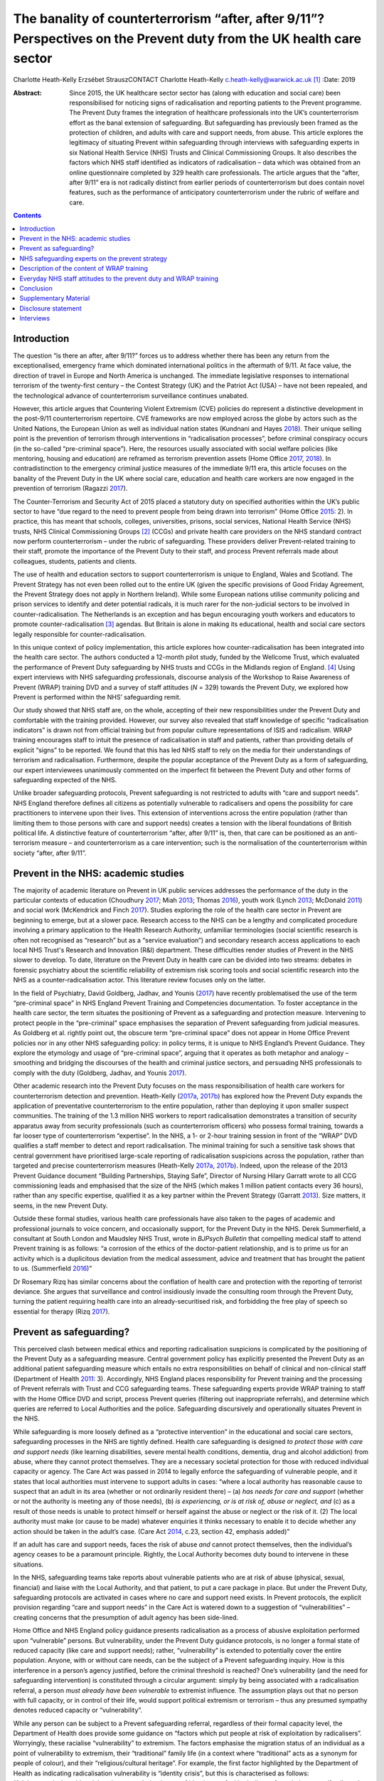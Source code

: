 =====================================================================================================================
The banality of counterterrorism “after, after 9/11”? Perspectives on the Prevent duty from the UK health care sector
=====================================================================================================================



Charlotte Heath-Kelly
Erzsébet StrauszCONTACT Charlotte Heath-Kelly
c.heath-kelly@warwick.ac.uk\  [1]_
:Date: 2019

:Abstract:
   Since 2015, the UK healthcare sector sector has (along with education
   and social care) been responsibilised for noticing signs of
   radicalisation and reporting patients to the Prevent programme. The
   Prevent Duty frames the integration of healthcare professionals into
   the UK’s counterterrorism effort as the banal extension of
   safeguarding. But safeguarding has previously been framed as the
   protection of children, and adults with care and support needs, from
   abuse. This article explores the legitimacy of situating Prevent
   within safeguarding through interviews with safeguarding experts in
   six National Health Service (NHS) Trusts and Clinical Commissioning
   Groups. It also describes the factors which NHS staff identified as
   indicators of radicalisation – data which was obtained from an online
   questionnaire completed by 329 health care professionals. The article
   argues that the “after, after 9/11” era is not radically distinct
   from earlier periods of counterterrorism but does contain novel
   features, such as the performance of anticipatory counterterrorism
   under the rubric of welfare and care.


.. contents::
   :depth: 3
..

.. _S0001:

Introduction
============

The question “is there an after, after 9/11?” forces us to address
whether there has been any return from the exceptionalised, emergency
frame which dominated international politics in the aftermath of 9/11.
At face value, the direction of travel in Europe and North America is
unchanged. The immediate legislative responses to international
terrorism of the twenty-first century – the Contest Strategy (UK) and
the Patriot Act (USA) – have not been repealed, and the technological
advance of counterterrorism surveillance continues unabated.

However, this article argues that Countering Violent Extremism (CVE)
policies do represent a distinctive development in the post-9/11
counterterrorism repertoire. CVE frameworks are now employed across the
globe by actors such as the United Nations, the European Union as well
as individual nation states (Kundnani and Hayes `2018 <#CIT0017>`__).
Their unique selling point is the prevention of terrorism through
interventions in “radicalisation processes”, before criminal conspiracy
occurs (in the so-called “pre-criminal space”). Here, the resources
usually associated with social welfare policies (like mentoring, housing
and education) are reframed as terrorism prevention assets (Home Office
`2017 <#CIT0014>`__, `2018 <#CIT0015>`__). In contradistinction to the
emergency criminal justice measures of the immediate 9/11 era, this
article focuses on the banality of the Prevent Duty in the UK where
social care, education and health care workers are now engaged in the
prevention of terrorism (Ragazzi `2017 <#CIT0024>`__).

The Counter-Terrorism and Security Act of 2015 placed a statutory duty
on specified authorities within the UK’s public sector to have “due
regard to the need to prevent people from being drawn into terrorism”
(Home Office `2015 <#CIT0013>`__: 2). In practice, this has meant that
schools, colleges, universities, prisons, social services, National
Health Service (NHS) trusts, NHS Clinical Commissioning Groups [2]_
(CCGs) and private health care providers on the NHS standard contract
now perform counterterrorism – under the rubric of safeguarding. These
providers deliver Prevent-related training to their staff, promote the
importance of the Prevent Duty to their staff, and process Prevent
referrals made about colleagues, students, patients and clients.

The use of health and education sectors to support counterterrorism is
unique to England, Wales and Scotland. The Prevent Strategy has not even
been rolled out to the entire UK (given the specific provisions of Good
Friday Agreement, the Prevent Strategy does not apply in Northern
Ireland). While some European nations utilise community policing and
prison services to identify and deter potential radicals, it is much
rarer for the non-judicial sectors to be involved in
counter-radicalisation. The Netherlands is an exception and has begun
encouraging youth workers and educators to promote
counter-radicalisation [3]_ agendas. But Britain is alone in making its
educational, health and social care sectors legally responsible for
counter-radicalisation.

In this unique context of policy implementation, this article explores
how counter-radicalisation has been integrated into the health care
sector. The authors conducted a 12-month pilot study, funded by the
Wellcome Trust, which evaluated the performance of Prevent Duty
safeguarding by NHS trusts and CCGs in the Midlands region of
England. [4]_ Using expert interviews with NHS safeguarding
professionals, discourse analysis of the Workshop to Raise Awareness of
Prevent (WRAP) training DVD and a survey of staff attitudes (*N* = 329)
towards the Prevent Duty, we explored how Prevent is performed within
the NHS’ safeguarding remit.

Our study showed that NHS staff are, on the whole, accepting of their
new responsibilities under the Prevent Duty and comfortable with the
training provided. However, our survey also revealed that staff
knowledge of specific “radicalisation indicators” is drawn not from
official training but from popular culture representations of ISIS and
radicalism. WRAP training encourages staff to intuit the presence of
radicalisation in staff and patients, rather than providing details of
explicit “signs” to be reported. We found that this has led NHS staff to
rely on the media for their understandings of terrorism and
radicalisation. Furthermore, despite the popular acceptance of the
Prevent Duty as a form of safeguarding, our expert interviewees
unanimously commented on the imperfect fit between the Prevent Duty and
other forms of safeguarding expected of the NHS.

Unlike broader safeguarding protocols, Prevent safeguarding is not
restricted to adults with “care and support needs”. NHS England
therefore defines all citizens as potentially vulnerable to radicalisers
and opens the possibility for care practitioners to intervene upon their
lives. This extension of interventions across the entire population
(rather than limiting them to those persons with care and support needs)
creates a tension with the liberal foundations of British political
life. A distinctive feature of counterterrorism “after, after 9/11” is,
then, that care can be positioned as an anti-terrorism measure – and
counterterrorism as a care intervention; such is the normalisation of
the counterterrorism within society “after, after 9/11”.

.. _S0002:

Prevent in the NHS: academic studies
====================================

The majority of academic literature on Prevent in UK public services
addresses the performance of the duty in the particular contexts of
education (Choudhury `2017 <#CIT0004>`__; Miah `2013 <#CIT0022>`__;
Thomas `2016 <#CIT0028>`__), youth work (Lynch `2013 <#CIT0018>`__;
McDonald `2011 <#CIT0020>`__) and social work (McKendrick and Finch
`2017 <#CIT0021>`__). Studies exploring the role of the health care
sector in Prevent are beginning to emerge, but at a slower pace.
Research access to the NHS can be a lengthy and complicated procedure
involving a primary application to the Health Research Authority,
unfamiliar terminologies (social scientific research is often not
recognised as “research” but as a “service evaluation”) and secondary
research access applications to each local NHS Trust's Research and
Innovation (R&I) department. These difficulties render studies of
Prevent in the NHS slower to develop. To date, literature on the Prevent
Duty in health care can be divided into two streams: debates in forensic
psychiatry about the scientific reliability of extremism risk scoring
tools and social scientific research into the NHS as a
counter-radicalisation actor. This literature review focuses only on the
latter.

In the field of Psychiatry, David Goldberg, Jadhav, and Younis
(`2017 <#CIT0010>`__) have recently problematised the use of the term
“pre-criminal space” in NHS England Prevent Training and Competencies
documentation. To foster acceptance in the health care sector, the term
situates the positioning of Prevent as a safeguarding and protection
measure. Intervening to protect people in the “pre-criminal” space
emphasises the separation of Prevent safeguarding from judicial
measures. As Goldberg et al. rightly point out, the obscure term
“pre-criminal space” does not appear in Home Office Prevent policies nor
in any other NHS safeguarding policy: in policy terms, it is unique to
NHS England’s Prevent Guidance. They explore the etymology and usage of
“pre-criminal space”, arguing that it operates as both metaphor and
analogy – smoothing and bridging the discourses of the health and
criminal justice sectors, and persuading NHS professionals to comply
with the duty (Goldberg, Jadhav, and Younis `2017 <#CIT0010>`__).

Other academic research into the Prevent Duty focuses on the mass
responsibilisation of health care workers for counterterrorism detection
and prevention. Heath-Kelly (`2017a <#CIT0011>`__, `2017b <#CIT0012>`__)
has explored how the Prevent Duty expands the application of
preventative counterterrorism to the entire population, rather than
deploying it upon smaller suspect communities. The training of the 1.3
million NHS workers to report radicalisation demonstrates a transition
of security apparatus away from security professionals (such as
counterterrorism officers) who possess formal training, towards a far
looser type of counterterrorism “expertise”. In the NHS, a 1- or 2-hour
training session in front of the “WRAP” DVD qualifies a staff member to
detect and report radicalisation. The minimal training for such a
sensitive task shows that central government have prioritised
large-scale reporting of radicalisation suspicions across the
population, rather than targeted and precise counterterrorism measures
(Heath-Kelly `2017a <#CIT0011>`__, `2017b <#CIT0012>`__). Indeed, upon
the release of the 2013 Prevent Guidance document “Building
Partnerships, Staying Safe”, Director of Nursing Hilary Garratt wrote to
all CCG commissioning leads and emphasised that the size of the NHS
(which makes 1 million patient contacts every 36 hours), rather than any
specific expertise, qualified it as a key partner within the Prevent
Strategy (Garratt `2013 <#CIT0009>`__). Size matters, it seems, in the
new Prevent Duty.

Outside these formal studies, various health care professionals have
also taken to the pages of academic and professional journals to voice
concern, and occasionally support, for the Prevent Duty in the NHS.
Derek Summerfield, a consultant at South London and Maudsley NHS Trust,
wrote in *BJPsych Bulletin* that compelling medical staff to attend
Prevent training is as follows: “a corrosion of the ethics of the
doctor-patient relationship, and is to prime us for an activity which is
a duplicitous deviation from the medical assessment, advice and
treatment that has brought the patient to us. (Summerfield
`2016 <#CIT0027>`__)”

Dr Rosemary Rizq has similar concerns about the conflation of health
care and protection with the reporting of terrorist deviance. She argues
that surveillance and control insidiously invade the consulting room
through the Prevent Duty, turning the patient requiring health care into
an already-securitised risk, and forbidding the free play of speech so
essential for therapy (Rizq `2017 <#CIT0025>`__).

.. _S0003:

Prevent as safeguarding?
========================

This perceived clash between medical ethics and reporting radicalisation
suspicions is complicated by the positioning of the Prevent Duty as a
safeguarding measure. Central government policy has explicitly presented
the Prevent Duty as an additional patient safeguarding measure which
entails no extra responsibilities on behalf of clinical and non-clinical
staff (Department of Health `2011 <#CIT0006>`__: 3). Accordingly, NHS
England places responsibility for Prevent training and the processing of
Prevent referrals with Trust and CCG safeguarding teams. These
safeguarding experts provide WRAP training to staff with the Home Office
DVD and script, process Prevent queries (filtering out inappropriate
referrals), and determine which queries are referred to Local
Authorities and the police. Safeguarding discursively and operationally
situates Prevent in the NHS.

While safeguarding is more loosely defined as a “protective
intervention” in the educational and social care sectors, safeguarding
processes in the NHS are tightly defined. Health care safeguarding is
designed *to protect those with care and support needs* (like learning
disabilities, severe mental health conditions, dementia, drug and
alcohol addiction) from abuse, where they cannot protect themselves.
They are a necessary societal protection for those with reduced
individual capacity or agency. The Care Act was passed in 2014 to
legally enforce the safeguarding of vulnerable people, and it states
that local authorities must intervene to support adults in cases: “where
a local authority has reasonable cause to suspect that an adult in its
area (whether or not ordinarily resident there) – (a) *has needs for
care and support* (whether or not the authority is meeting any of those
needs), (b) *is experiencing, or is at risk of, abuse or neglect, and*
(c) as a result of those needs is unable to protect himself or herself
against the abuse or neglect or the risk of it. (2) The local authority
must make (or cause to be made) whatever enquiries it thinks necessary
to enable it to decide whether any action should be taken in the adult’s
case. (Care Act `2014 <#CIT0003>`__, c.23, section 42, emphasis added)”

If an adult has care and support needs, faces the risk of abuse *and*
cannot protect themselves, then the individual’s agency ceases to be a
paramount principle. Rightly, the Local Authority becomes duty bound to
intervene in these situations.

In the NHS, safeguarding teams take reports about vulnerable patients
who are at risk of abuse (physical, sexual, financial) and liaise with
the Local Authority, and that patient, to put a care package in place.
But under the Prevent Duty, safeguarding protocols are activated in
cases where no care and support need exists. In Prevent protocols, the
explicit provision regarding “care and support needs” in the Care Act is
watered down to a suggestion of “vulnerabilities” – creating concerns
that the presumption of adult agency has been side-lined.

Home Office and NHS England policy guidance presents radicalisation as a
process of abusive exploitation performed upon “vulnerable” persons. But
vulnerability, under the Prevent Duty guidance protocols, is no longer a
formal state of reduced capacity (like care and support needs); rather,
“vulnerability” is extended to potentially cover the entire population.
Anyone, with or without care needs, can be the subject of a Prevent
safeguarding inquiry. How is this interference in a person’s agency
justified, before the criminal threshold is reached? One’s vulnerability
(and the need for safeguarding intervention) is constituted through a
circular argument: simply by being associated with a radicalisation
referral, a person *must already have been vulnerable* to extremist
influence. The assumption plays out that no person with full capacity,
or in control of their life, would support political extremism or
terrorism – thus any presumed sympathy denotes reduced capacity or
“vulnerability”.

While any person can be subject to a Prevent safeguarding referral,
regardless of their formal capacity level, the Department of Health does
provide some guidance on “factors which put people at risk of
exploitation by radicalisers”. Worryingly, these racialise
“vulnerability” to extremism. The factors emphasise the migration status
of an individual as a point of vulnerability to extremism, their
“traditional” family life (in a context where “traditional” acts as a
synonym for people of colour), and their “religious/cultural heritage”.
For example, the first factor highlighted by the Department of Health as
indicating radicalisation vulnerability is “identity crisis”, but this
is characterised as follows: “Adolescents/vulnerable adults who are
exploring issues of identity can feel both distant from their
parents/family and cultural and religious heritage, and uncomfortable
with their place in society around them. (Department of Health
`2011 <#CIT0006>`__: 10)”

Identity crisis seems to be associated here with second- or
third-generation immigrants, positioned between cultures. Apparently
“identity crisis” is not a potential experience that anyone could
experience, only specific and racialized groups.

The second factor in the Department of Health’s list of radicalisation
vulnerability factors is “personal crisis” (characterised as the
“isolation of the vulnerable individual from the *traditional*
certainties of family life” [emphasis added]). Following on from the
first racialised indicator, this invocation of “traditional family life”
reads like a synonym for racialised groups in society. The third factor
in vulnerability relates to an individual’s “personal circumstances”. We
all have “personal circumstances”, but these are characterised by the
Department of Health in terms of cultural, religious and raced
identities leading towards radicalisation vulnerability: “Personal
Circumstances: The experience of migration, local tensions or events
affecting families in countries of origin may contribute to alienation
from UK values and a decision to cause harm to symbols of the community
or state. (Department of Health `2011 <#CIT0006>`__: 10)”

Finally, unemployment/underemployment and criminality are listed
(without racialised undertones) as factors which may make a person
vulnerable to radicalisation (Department of Health `2011 <#CIT0006>`__:
10).

Without a clinical evidence base or NICE guidance, these factors replace
the formal care and support needs which are central to other forms of
NHS safeguarding. These “factors” fudge the centrality of care and
support needs to safeguarding (Care Act `2014 <#CIT0003>`__, c.23,
section 42) by repeatedly invoking the “vulnerability” of a person
experiencing disenfranchisement or ennui, but provide no other basis for
the interruption of their agency by a safeguarding action.

Without care and support needs, an adult should be entitled to live
uninterrupted by the state unless they request support and assistance.
Indeed, NHS safeguarding policy enshrines the principle of agency, in
all cases apart from where “coercion and undue influence” might apply:
“Adults have a legal right to make their own decisions, even if they are
unwise, as long as they have capacity to make that decision and are free
from coercion or undue influence. (NHS England `2015 <#CIT0023>`__: 16)”

Given the usual presumption of agency for adults without care and
support needs, Prevent in the NHS stretches normal safeguarding customs
and protocols to their limit. The “coercion and undue influence” usually
understood to constitute impaired agency are severe situational
constraints. For example, people experiencing domestic violence or human
trafficking can receive safeguarding assistance despite not necessarily
possessing “care and support needs” – because they are experiencing
significant coercion and abuse from which they cannot reasonably be
expected to protect themselves.

But is it legitimate for Prevent to equate the coercion experienced by
human trafficking and domestic violence victims, trapped within
appalling situations and experiencing dramatic constraints upon their
agency, to those engaging with extreme political opinions and those who
voice them? Given the potentially dramatic contrast, it would be far
more appropriate to presume that individuals retain agency and can
engage with political ideas freely. While the intention of safeguarding
practitioners is to keep people safe from travelling to war zones or
becoming involved in terrorism, the Prevent Duty involves a significant
departure from the presumption of adult agency in cases where there is
often no cognitive or coercive impediment.

In the next section, we highlight the testimonies of safeguarding leads
within NHS trusts and CCG’s on the imperfect fit between Prevent and
Safeguarding. These safeguarding experts experienced significant
dissonance between their desire to protect potential victims of
radicalisers, and their knowledge that safeguarding interventions
explicitly require the recipient to have “care and support needs” to
justify the intervention upon agency.

.. _S0004:

NHS safeguarding experts on the prevent strategy
================================================

Our interviews with safeguarding experts shed light on some of the key
features of Prevent’s uneasy situation within existing safeguarding
infrastructure. Most of the safeguarding experts we interviewed held
conflicting views and beliefs with regards to the place, function and
broader implications of Prevent referrals made by NHS staff, even if
they had come to accept, endorse or re-appropriate the Prevent Duty.
These dissonances in how safeguarding experts see their role reveal
important tensions and concerns that arise when a counterterrorism
reporting structure is embedded within an otherwise evidence-based
medical culture.

Normal safeguarding referrals utilise a transparent process which is
subject to audit and clinical governance. They follow an approach of
person-centred care that presupposes the person’s consent and in line
with general professional guidelines in the NHS, foregrounds patient
choice. However, the tension between Prevent and the medical duty to
provide care was immediately noted by some of our expert interviewees.
One General Practitioner (GP) we spoke to noted that with Prevent the
very object and objective of protection changes: “When you do
safeguarding, the person sat in front of you is your main concern
because you’re trying to protect that person. Whereas with this, you’re
protecting the state from that person” (Consultant Psychiatrist B and GP
2, 2017). This underlying shift makes Prevent a controversial subject
within the NHS, but also demonstrates an imperfect fit with existing
safeguarding structures which necessitates a constant negotiation of the
Prevent Duty by health care professionals.

Upon the introduction of Prevent to the NHS, a CCG Prevent Lead
(responsible for giving the Prevent training) recalled that the policy
“didn’t originally sit very well with [them] or a lot of [their] team”
(CCG Prevent Lead B, 2017). These concerns reflect the problematic
situation of Prevent within NHS safeguarding. Prevent aims to
orchestrate a new way of “seeing” and performing safeguarding by
cultivating an “awareness” for vulnerable people being at risk of
radicalisation. Prevent sits in tension with the approaches, principles
and definitions of safeguarding under the Care Act. These tensions
become apparent when one attempts to understand the type of “abuse” upon
which Prevent intervenes. Normal safeguarding processes exist to protect
vulnerable people from financial, physical and sexual abuse, where they
cannot protect themselves. For Prevent interventions, the closest fit
would be protection from psychological abuse, qua domestic violence
safeguarding. But even this fit is imperfect. One expert practitioner of
Prevent safeguarding understood radicalisation as a “type of grooming”
evident when “people are being harassed, they’re being groomed, they may
not have any control over what they’re being drawn into […].
Particularly if they’re very vulnerable and they don’t recognise it”
(Safeguarding Expert P, 2017).

Yet a different Prevent trainer pointed out to us that the notion of
“vulnerability” is used and talked about very differently between the
safeguarding and Prevent contexts. Instead of a focus on “care and
support needs”, what is emphasised is a “complex set of grievances”
related to ideology, exclusion and identity. For example, “Prevent, to
me, is about finding people who are at the cusp in their lives of not
having anything else other than somebody saying, “why don’t you do
this?” […] And for a young Muslim child growing up, I suppose, who has a
strong family bond and then suddenly is an isolated teenager, racially
abused perhaps, can’t find work, you’re going to start connecting with
things that perhaps, you know, you see and hear and read, and to deal
with your own feelings of anger: “oh, why haven’t I got a job? Why am I
in this position?” And that’s who Prevent is meant to protect, but the
fact that it sits under Safeguarding, I don’t think it sits comfortably
with Safeguarding. (CCG Safeguarding Expert C, 2017)”

Here, the type of abuse that NHS staff are duty-bound to protect against
seems to be exclusion, rather than the existing typologies of abuse
within safeguarding regimes.

The introduction of the Prevent Duty as a form of safeguarding
protection has led to professional dissonance. During our interviews
with safeguarding experts, it was common for them to first make the case
that Prevent fits well within safeguarding – on the basis that the
professional intuition already developed within safeguarding practice is
an appropriate tool for detecting radicalisation. In this regard, the
Prevent Duty requirements made sense to staff. Safeguarding
professionals were described as having a particular nose for detecting
the unfamiliar, understood as a “gut instinct that there’s something,
but I don’t know what” (Safeguarding Experts F and J, 2017). But
interviewees would then draw out some differences in how this intuition
is utilised within Prevent. The safeguarding remit, they acknowledged,
is now extended beyond people with care and support needs. Furthermore,
in normal safeguarding, the emphasis is on “making the person
immediately safe,” which is not the case in Prevent (Ibid).

However, the ways in which Prevent stretches beyond the scope of
safeguarding was (despite these inconsistencies) often seen in a
positive light. The point was made that in actual practice, normal
safeguarding *also* extends beyond the strict definitions of the Care
Act. Safeguarding experts F and J framed this work as a banal type of
intervention upon society: “like any one of us […] have been a victim of
something, but haven’t got care and support needs, but still need some
signposting” (Ibid). In this sense, they argue that “although it’s
different, I suppose, [Prevent] is not that different, because some of
what we do sits in and out of safeguarding as it sits under the Care
Act” (Ibid). Here, Prevent was framed as “early help,” before something
“reaches a critical point”. These safeguarding experts saw the Prevent
Duty as complementary to the Care Act as “we’re not always working
completely in line with the Care Act, because there’s more to it, and we
will try and prevent things before they get to that point” (Ibid).

Other safeguarding experts also made similar rhetorical moves which
positioned Prevent within the safeguarding regime and existing practice.
It is “almost parental care” for an individual rather than being
‘explicit and saying, actually, this is an act … this is dangerous, this
is potentially dangerous (CCG Safeguarding Expert C, 2017). This is
interesting, because it shows how the provisions of the Care Act and the
Prevent Duty have been appropriated and renegotiated by health care
professionals. Prevent’s vagueness on “vulnerability” has been
re-appropriated to redirect attention to the needs of, and rectifying
the exclusion of, the person. One interviewee used it as a “pathway” –
something like a personal care-centred corrective to the Care Act – in
order to secure resources for clients who would otherwise have fallen
through the safety net of social care (Ibid).

Yet, this negotiation of ambiguities is also practised by Central
Government, who have manufactured an overlap between NHS safeguarding
and the anticipatory surveillance of potential radicals. Unlike normal
safeguarding, Prevent referrals from the NHS are fed directly to the
police as a matter of routine. In regular clinical practice,
collaboration with the police follows established procedures: in cases
where clear threats to personal safety are voiced, the police are called
first and concerns about health come second. But Prevent operates before
this threshold of explicit threat and involves the police as a matter of
course. If a health care professional makes a Prevent referral, it is
first screened by the safeguarding team before those cases deemed
Prevent-worthy progress to the stage of police disambiguation (Home
Office `2017 <#CIT0014>`__: 5–6). The health care professional as well
as the safeguarding team screen for signs of “radicalisation” that stop
short of threats to personal safety, before involving the police. But
what kind of expertise informs this professional judgement?

Trainers and safeguarding teams are not experts in counterterrorism:
they receive the same WRAP training as those they train, while also
receiving occasional briefings from the Regional Prevent Coordinator.
Interviewees confirmed that there is an “inclination” within the NHS to
share information with the police and make a referral in order to avoid
risks. However, they also acknowledged that Prevent is an essentially
“grey area” in that “what we now get involved with is ‘if there’s
potential’ – and this is where it’s really grey with Prevent” (CCG
Prevent Lead B, 2017). This is particularly worrying as doubt is
actively discouraged in the process: as a CCG safeguarding expert noted,
what is looked for under Prevent is “a little bit of concern” about
someone’s behaviour, which will be triaged by the safeguarding team – so
the one who makes the referral doesn’t have to “own” it (CCG
Safeguarding Expert C, 2017). As another CCG Prevent Lead admitted, “I’m
not sure that [a referral] will help some people. I think it runs
contrary to safeguarding under the Care Act in terms of how that works”
(CCG Prevent Lead B, 2017).

Concerns about the potential inaccuracy and stigmatisation involved in
this haphazard reporting structure are assuaged through policy
discussion of the “pre-criminal space”. Prevent documentation, as well
as interviewee statements, repeatedly emphasised that referees could
come to little harm from the referral process – given that they would
not obtain a criminal record or penalty. We also discovered that people
referred to Prevent are often unaware that such a referral has been
made. Their consent only needs to be obtained if the process reaches the
stage where the Local Authority consider involving Channel. While policy
documents encourage social care sectors to obtain consent when making
Prevent referrals, they are not obliged to do so (NHS England
`2017 <#CIT0008>`__: 15–16). And, given the controversial and sensitive
nature of a Prevent-referral conversation, our interviewees consistently
left us with the impression that consent is usually sidelined (unlike in
normal safeguarding procedures) or is fudged as a vague reference to
“concerns” and obtaining unspecified “support” for the patient (CCG
Safeguarding Expert C, 2017).

One particular Prevent trainer was particularly explicit about the
contradiction they saw between the Prevent brief and normal safeguarding
procedures of obtaining consent: “You’re supposed to ask their
permission […] I don’t know whether anybody does. But you’re supposed to
ask for their consent. 'I think you're being radicalised, I think you
want to blow us up, would you mind if I referred you?' ” (Safeguarding
Expert A, 2017).

But, regardless of not receiving a criminal record or even not knowing
one has been referred, being put through a referral process could be
highly stigmatising for individuals and breaks the trust established
between health care and local communities. Several expert practitioners
noted that “I think it’s very difficult to come back from a Prevent
referral” (Safeguarding Expert A, 2017), and “that person’s life can be
blighted [by a Prevent referral] in all sorts of ways. Professionally,
personally, if you’re a child at school and nowadays, everyone knows
you’ve been referred […] That label will stay with you, well after the
investigation and possible trial” (Consultant Psychiatrist B and GP 2,
2017). The referral process was also thought to have broader negative
effects upon the relationship between health care professionals and
their local communities: “If that leaks out that you did an
inappropriate Prevent referral, you break down your relationship with
that community, your patients, that patient’s family. They’ll talk to
other patients. She did the referral to Prevent. She thought I was a
terrorist or whatever. It would be a total disaster, where you’ve worked
so hard to create a safe space for these people to come and talk about
some really sensitive issues. You have to think before you do that.
(Consultant Psychiatrist B and GP 2, 2017)”

In essence, safeguarding experts are aware of the imperfect fit between
the Prevent Duty and safeguarding protocols. However, they mitigated
those discrepancies by emphasising how their everyday (non-Prevent)
safeguarding practice also sometimes exceeds the bounds of the Care Act,
and by renegotiating aspects of the Duty. During our interviews, it
became clear that some safeguarding experts assuaged their concerns
about being implicated in predictive detection, by reframing the Prevent
Duty as a way to reallocate resources to those deprived by the economic
context of austerity. We now turn away from expert testimony to explore
the everyday experiences of NHS staff with Prevent – specifically the
training provided to NHS staff on Prevent and their interpretations of
it.

.. _S0005:

Description of the content of WRAP training
===========================================

One of the many tasks of NHS safeguarding teams is to deliver WRAP
training to Trust/CCG staff. The “WRAP” training lasts 1‒2 hours and
involves the screening of clips from the Home Office provided DVD. Since
2016, WRAP trainers need not attend a “train the trainer” workshop; they
are qualified by simply having previously attended a WRAP session and by
achieving their line manager’s approval for taking on the role. In an
NHS England National Prevent Update, cascaded to all safeguarding teams
and prevent leads in the NHS in August 2016, staff were informed that
10.1080/17539153.2018.1494123-UF0001

(NHS England `2016 <#CIT0007>`__: 2–3)

No specific expertise is required to deliver Prevent training, because
the role involves reading from the Home Office approve script for the
session and interspersing the monologue with clips from the DVD. But in
the course of our interviews with Prevent leads across the Midlands, it
became clear that no one found it possible or effective to stick to the
script. Some trainers reported that they use jokes about the training to
lighten the atmosphere, whereas others integrated discussion of current
events into the session.

The “Facilitators Workbook” provided by the Home Office suggests that
trainers tailor their session to the level required to “achieve buy-in”
from the audience. For management audiences, the Home Office recommend
that this might only involve playing the “what is Prevent” clip
alongside one of the case studies contained on the DVD. However, the
workbook then states that there is a minimum content threshold for the
session to be considered a WRAP. The relationship between full WRAP, and
the recommended session for management audiences, remains
unclear:10.1080/17539153.2018.1494123-UF0002

(`Home Office undated <#CIT0016>`__: 2)

After the introduction of Prevent, the Workbook then instructs the
trainer to proceed by choosing one of the case studies included on the
DVD: either “Al Qaeda”-related radicalisation, or “Far Right”. Emphasis
is placed on choosing the clip which “best suits your audience”, and
ensuring that the second clip used later reflects a different
ideological standpoint. Interestingly, the Facilitator’s Workbook then
explicitly scripts the trainer in a fake “trust-building admission”,
designed to win over their audience. The trainer is advised to reveal
that they once found it hard to accept Prevent as a form of
safeguarding, and how they overcame that perspective by “recognising
that their conception of terrorism was too narrow”. This, the Workbook
advises, will build trust that can later be exploited by “educating the
audience” with the iceberg metaphor of terrorism and enable you to
“assert your authority for the rest of the
session”:10.1080/17539153.2018.1494123-UF0003

(`Home Office undated <#CIT0016>`__: 4).

The Facilitator’s Workbook clearly shows that the training package aims
to deflect criticism that Prevent does not fit within NHS safeguarding
protocols. The aim of the training is not to engage open discussion but
to embed the duty to report radicalisation concerns to one’s line
manager or safeguarding team.

Similarly, the internal narrative of the Facilitator’s Workbook
instructs trainers to control the discussion of case studies from the
DVD. Rather than allowing flippant suggestions of vulnerability
indicators, or “shouting out”, the trainer is repeatedly instructed to
focus the discussion on emotional states that might lead to
radicalisation:10.1080/17539153.2018.1494123-UF0004

(`Home Office undated <#CIT0016>`__: 6)

Through the policing of discussion possibilities, and the threat of
being put on the spot by the trainer, the audience are drilled to accept
vague emotional and social states (family upheaval; low self-esteem;
social exclusion) as precipitating factors in radicalisation. NHS staff
are never trained in specific behavioural signs that indicate
radicalisation, but rather instructed to adopt an attitude of suspicion
towards emotional states.

Given the multiple contexts in which family upheaval, low self-esteem
and social exclusion are manifest, the indicators of radicalisation are
presented in very broad terms within WRAP. So what scenarios do NHS
professionals think they are supposed to report? The second stage of our
study involved testing NHS staff attitudes towards the Prevent Training
through a questionnaire, and asking what scenarios they consider to be
reportable as a Prevent query.

.. _S0006:

Everyday NHS staff attitudes to the prevent duty and WRAP training
==================================================================

Our questionnaire was developed to capture data around each
participant’s pay grade, the NHS Trust/CCG for whom they work, their
confidence in the WRAP training, the behaviours which they would
consider reporting as a Prevent query and their perceptions of the
social functions of the Prevent Duty (safeguarding or surveillance). The
questionnaire was hosted on a University of Warwick server, gained
ethical clearance from the University’s Biomedical Sciences Research
Ethics Committee, and was distributed to the workforces of each trust
and CCG participating in the study by their Head of Safeguarding. In
total, 329 NHS staff completed the questionnaire.

The uptake between participating Trusts and CCGs was imbalanced: 76% of
responses were drawn from a mental health trust in a non-priority
Prevent area of the Midlands; 15% came from an Acute Trust in a
non-priority area; 3% came from CCG staff in a non-priority area and the
remaining respondents either did not specify their employer or were
employed in various other trusts across the UK. These “others”
discovered the survey through publicisation by the MEND network (Muslim
Engagement and Development). We did attempt to obtain research access to
Trusts and CCGs in Prevent priority areas but we were not successful.

After obtaining contextual details about the participant’s pay grade (to
establish the degree of seniority they possess) and previous
safeguarding training received, we asked respondents to grade how well
WRAP (or other forms of Prevent training) explained the signs of
radicalisation. We were interested to know how NHS staff felt about the
training, given that our content analysis of WRAP demonstrated
significant vagueness around the communication of radicalisation signs.
Interestingly, 71% of respondents graded the training positively
(marking it as, or above, “7 out of 10”) in this regard (`Figure
1 <#F0001>`__). 10.1080/17539153.2018.1494123-F0001Figure 1.Grade how
well prevent training explained the signs of radicalisation.

We interpret this positive reaction to the training’s communication of
radicalisation indicators as also being an endorsement of radicalisation
as the interruptible process which leads to terrorism. If a respondent
was unconvinced by the radicalisation narrative put forth by government
and media, then we argue that they would have marked the training as
“bad” or “extremely bad” on this scale. Similarly, positive results were
obtained when we asked participants to reflect on their comfort or
discomfort with the material presented during their Prevent training.
About 72% of respondents graded themselves as “comfortable” or
“extremely comfortable” with the training materials (`Figure
2 <#F0002>`__).10.1080/17539153.2018.1494123-F0002Figure 2.Grade how
comfortable you were with the material presented during prevent
training.

At first glance, these findings tend to support the conclusions of a
study which explores the roll-out of Prevent in education –
specifically, that the majority of public sector respondents accept the
core government narrative that Prevent should be understood as part of
their safeguarding duties (Busher et al. `2017 <#CIT0002>`__). However,
when we directly asked health care professionals whether they understood
the Prevent Duty to be a form of safeguarding, our results became far
more ambiguous. Only 47% reported agreement with the statement that
“Prevent is just safeguarding. It is the same as safeguarding people
from domestic abuse, financial abuse and sexual abuse”. Slightly over
30% of people “didn’t know” whether Prevent fits the profile of
safeguarding, whereas 22% disagreed with the statement (`Figure
3 <#F0003>`__). 10.1080/17539153.2018.1494123-F0003Figure 3.Prevent is
just safeguarding. It is the same as safeguarding people from domestic
abuse, financial abuse and sexual abuse.

This move towards ambiguity when directly questioned about Prevent’s
status as safeguarding is very interesting. When compared to similar
research in the education sector (Busher et al. `2017 <#CIT0002>`__), it
suggests that the context of safeguarding in health affects respondents'
attitudes towards the Duty. In health care, unlike education,
safeguarding is associated with protective intervention upon adults with
“care and support needs”. Our results show that the majority of health
care professionals (in our study) are accepting the Prevent Duty’s place
in health and are comfortable with its requirements; however, this
acceptance does not signify a similar acceptance that Prevent is
safeguarding. Results for that question were significantly split, with
less than 50% of respondents agreeing with the Department of Health’s
framing of Prevent as safeguarding.

Our survey continued by exploring health care professionals’ attitudes
towards various scenarios and whether they would constitute grounds for
making a Prevent query. We developed these questions to probe deeper
into the pedagogical effects of WRAP training. WRAP is quite vague on
specific indicators of radicalisation and instead emphasises the
wide-ranging emotional states which “make a person vulnerable” to
extremism, like family upheaval, low self-esteem and social exclusion
(Home Office undated: 6).

One of the most significant findings was that health care professionals’
confidence in their ability to spot radicalisation fell away when we
introduced mildly complex scenarios. For example, we asked respondents
to grade their confidence in distinguishing radicalisation from
someone’s interest in Middle Eastern politics and wars. Only one in
three respondents reported having any degree of confidence that they
could make the distinction; 56% of participants stated that they “didn’t
know” if they could distinguish interest in Middle Eastern politics and
wars from radicalisation and 11% were explicitly unconfident to tell the
difference (`Figure 4 <#F0004>`__).
10.1080/17539153.2018.1494123-F0004Figure 4.Grade how confident you feel
to tell the difference between someone experiencing radicalisation and
someone with an interest in middle eastern politics and wars.

This represents significant ambiguity about the character of
radicalisation and its relationship to someone’s general interest in
current and/or political affairs. This finding was also apparent when we
asked health care professionals’ to consider whether someone’s
possession of radical philosophy necessitated making a Prevent Duty
query. We deliberately did not qualify what we meant by “radical
Islamic/anarchist philosophy” in the survey, to see if respondents
queried the definition. It is notoriously difficult to classify
philosophy as radical or non-radical. However, health care professionals
felt extremely confident to understand the difference, without specific
training on the matter. Only one respondent (from a sample of 329) left
comments on the survey about potential difficulties in distinguishing
radical from non-radical philosophy.

Leaving aside the unspecified nature of radical philosophy, 70% of
respondents were “somewhat likely” or “very likely” to make a Prevent
referral about someone on the basis of radical philosophy possession.
Only 22% were “unlikely” or “extremely unlikely” to make such a
referral. 8% said that they “didn’t know” if they would make such a
referral (`Figure
5 <#F0005>`__).10.1080/17539153.2018.1494123-F0005Figure 5.If a patient
or staff member possessed books about radical Islamic philosophers or
radical anarchism, how likely is it that you would make a safeguarding
query?.

We conclude from this that health care professionals feel
inappropriately confident to judge whether philosophical books are
radical, and that they are worryingly inclined to suspect radicalisation
solely from the possession of radical philosophy. Academic research
suggests that the philosophically and religiously literate are actually
less susceptible to radicalisation (Coolsaet `2015 <#CIT0005>`__; Roy
`2011 <#CIT0026>`__), and WRAP training makes no mention of philosophy
books as an indicator of concern, so we believe that respondents are
drawing their attitudes from popular culture rather than official
training or academic research.

Our suspicion that respondents are drawing their understanding of
radicalisation from popular culture is further confirmed by their
association of beheading videos with signs of concern. Beheading videos
are not mentioned in Prevent training, so the association of viewing
such videos with radicalisation comes from popular media. When asked if
they would make a Prevent query about someone who watched beheading
videos, 74% of respondents said “yes” (without any reference to the
“care and support needs” generally needed for a concern to become
relevant to safeguarding procedures); 21% “didn’t know”; and only 5%
said they wouldn’t make a Prevent referral on this basis (`Figure
6 <#F0006>`__). 10.1080/17539153.2018.1494123-F0006Figure 6.If you saw a
patient or staff member watching video clips of beheadings, would you
make a safeguarding query?.

Other criteria which health care staff strongly associated with
radicalisation included hate speech about ethnicities, sexualities and
other minority groups. An enormous 82% of respondents reported that they
would be “very” or “somewhat” likely to make a Prevent query upon
hearing such hate speech. Only 15% were “not likely” or “very unlikely”
to make such a referral (`Figure 7 <#F0007>`__). While it is important
to challenge hate speech in the workplace, the Prevent training does not
specify that such illiberal opinion indicates radicalisation. However,
upon the launch of the Prevent Duty, Education Secretary Nicky Morgan
did identify vocal homophobia as a potential sign of radicalisation (BBC
News `2015 <#CIT0001>`__). [5]_10.1080/17539153.2018.1494123-F0007Figure
7.If a patient or staff member made hateful statements against an
ethnicity, sexuality, or another minority group, how likely is it that
you would make a safeguarding query?

However, interests in political events, possessing unpleasant opinions,
or reading religious philosophy are not necessarily indications of
radicalisation. NHS England has itself emphasised this in the most
recent policy guidance for implementing the Prevent Duty: “Professionals
should also have due regard to the Public Sector Equality Duty and be
sensitive in their considerations. Outward expressions of faith or an
interest in global or political events, or opinions that may seem
unpleasant, in the absence of any other indicator of vulnerability or
risk are not reason to make a referral to Channel. (NHS England
`2017 <#CIT0008>`__: 14)”

And yet, our study indicates that NHS health care professionals in the
Midlands are inclined to draw such conclusions and to potentially make
Prevent referrals on these grounds.

.. _S0007:

Conclusion
==========

In the era of “after, after 9/11” in the UK, terrorism prevention has
come to be framed as the extension of safeguarding. This framing of
peer-to-peer counterterrorism surveillance as a banal measure of care
has ensured the successful rollout of the Prevent Duty throughout the
public sector. However, upon examination, there is an imperfect fit
between Prevent and safeguarding in the health care sector (where
Prevent is applied to people with formal care and support needs). We
have raised concerns that the Prevent Duty deemphasises the formal care
and support needs which legitimate protective intervention in an adult’s
life, replacing them with vague (and circular) notions of vulnerability
to extremist rhetoric. We also showed the various strategies health care
professionals deploy to negotiate the tensions of Prevent in the NHS,
including the highlighting of “grey areas” in normal safeguarding
practice and the reframing of Prevent pathways as a way to redistribute
care resources to those excluded by society.

Outside the realm of formal definitions and their interpretation by
safeguarding experts, we also discussed the everyday experience of NHS
staff with Prevent. After describing the content and pedagogy of the
WRAP training product, we analysed the attitudes of 329 NHS staff to the
Prevent Duty and their conceptions of radicalisation. Here, we found
that the majority of those surveyed approved of the Duty, but were
somewhat unconvinced of its status as genuine safeguarding. More
concerning were the prominent trends within survey data which showed how
staff associate radicalisation with philosophy possession and with hate
speech. Illiberal attitudes and beliefs are being associated with
radicalisation. Finally, we expressed grave concerns that only one in
three respondents considered themselves confident to tell the difference
between radicalisation and an interest in Middle Eastern wars and
politics. Our survey results raise concerns that WRAP training generates
a significant number of inappropriate referrals, some of which are
removed from the system by the local safeguarding team, whereas others
are deemed “misguided” by the Police Prevent Lead or Local Authority.

No figures exist for referrals which are deemed irrelevant or misguided
by safeguarding teams or police. These fail to reach the Prevent Case
Management system. But the figures for those referrals which do reach
the Prevent Case Management system demonstrate a remarkably high
attrition rate. Only 5% of formal Prevent referrals in 2016 and 2017
were allocated a deradicalisation mentor (Home Office
`2017 <#CIT0014>`__, `2018 <#CIT0015>`__). Instead, the figures for 2017
show that 36% of formal referrals were abandoned, [6]_ and 45% were
given support from housing, education or health services. The remaining
19% were discussed at Channel Panel, of which a minority (5% of all
formal referrals) received mentoring (Home Office `2018 <#CIT0015>`__).

Before the statutory duty was introduced in 2015, this figure for
mentoring (and thus the formal accuracy of Prevent referrals) was much
higher. About 20% of referrals went on to receive mentoring support from
Channel. But since the introduction of the Prevent Duty, the total
number of referrals has jumped from 500–1000 per year to 7631 in 2015/16
(Home Office `2017 <#CIT0014>`__). As Thomas Martin argues, this
enormous increase in referral numbers – and the drop to 5% receiving
Channel mentoring – reflects the responsibilisation of the public sector
for counter-radicalisation and the prospect of censure for
non-compliance (Martin `2018 <#CIT0019>`__). Legal obligation has
increased the numbers of referrals but not their quality.

This remarkably high failure rate of the Prevent Duty to identify
subjects who require deradicalisation mentoring also speaks to the
impact of the safeguarding framing and economic austerity. The provision
of normal safeguarding support (housing, mental health care, education)
to 45% of Prevent referrals distracts attention from the small number of
people deemed to actually require deradicalisation intervention. But why
could not these outcomes be obtained through normal social service
provision, rather than a counterterrorism pathway? The context of
economic austerity in the United Kingdom has diminished the capacities
of the public sector to respond to social needs, and we find that the
Prevent Strategy is gradually filling the gap – while simultaneously
enabling surveillance (Heath-Kelly `2017a <#CIT0011>`__).

Supplementary Material
======================

.. container:: caption

   .. rubric:: Supplemental Material

**Charlotte Heath-Kelly** is an Associate Professor of Politics and
International Studies at the University of Warwick. She has published
one monograph on war-on-terror memorialisation, 'Death and Security:
Memory and Mortality at the Bombsite' (Manchester University Press,
2016), and one monograph on ex-militant testimony and the post-conflict
politics of memory in Southern Europe, 'Politics of Violence: Militancy,
International Politics, Killing in the Name' (Routledge, 2013). Her
research interests include counter-radicalisation policies,
memorialisation and critical studies on terrorism.

**Erzsebet Strausz** is an Assistant Professor of Politics and
International Studies at the University of Warwick. Her monograph,
'Writing the Self and Transforming Knowledge in International Relations:
Towards a Politics of Liminality', was recently published by Routledge
(2018). Her research interests include continental philosophy,
aesthetics and critical pedagogy.

.. _S0008:

Disclosure statement
====================

No potential conflict of interest was reported by the authors.

.. _S0009:

Interviews
==========

Interview with CCG Prevent Lead B; 11 November 2017.

Interview with CCG Safeguarding Expert C; 1 October 2017.

Interview with Consultant Psychiatrist B and GP 2; 19 November 2017.

Interview with Safeguarding Expert A; 20 March 2017.

Interview with Safeguarding Expert P; 14 October 2017.

Interview with Safeguarding Experts F & J; 21 October 2017.

.. [1]
   The underlying research materials for this article can be accessed at
   `https://warwick.ac.uk/fac/soc/pais/research/researchcentres/irs/counterterrorisminthenhs’ <https://warwick.ac.uk/fac/soc/pais/research/researchcentres/irs/counterterrorisminthenhs’>`__

.. [2]
   Clinical Commissioning Groups (CCGs) are NHS organisations set up
   after the Health and Social Care Act of 2012 to organise the delivery
   of healthcare services. Each CCG includes all of the General
   Practitioner groups in its geographical area, so that GPs and
   clinicians can influence commissioning decisions for their region.

.. [3]
   The Netherlands’ “Integrated Approach to Combatting Jihadism”
   [Actieprogramma Integrale Aanpak Jihadisme Overzicht maatregelen en
   acties] policy of 2014 outlines the potential for youth workers and
   educators to prevent radicalisation:
   https://www.tweedekamer.nl/kamerstukken/detail?did=2014D2934&id=2014D29343
   (last accessed 3 November 2017).

.. [4]
   The Midlands has a population of over 10 million people and is
   constituted by the counties of Derbyshire, Herefordshire,
   Leicestershire, Lincolnshire, Northamptonshire, Nottinghamshire,
   Rutland, Shropshire, Staffordshire, Warwickshire and Worcestershire.
   The biggest cities in the Midlands are Birmingham, Coventry,
   Leicester, Nottingham and Stoke-on-Trent.

.. [5]
   We are grateful to a reviewer for alerting us to this.

.. [6]
   No figures exist for informal referrals which are removed from the
   pipeline by safeguarding teams or the initial police check. The real
   attribution rate for Prevent referrals is thus much higher.
